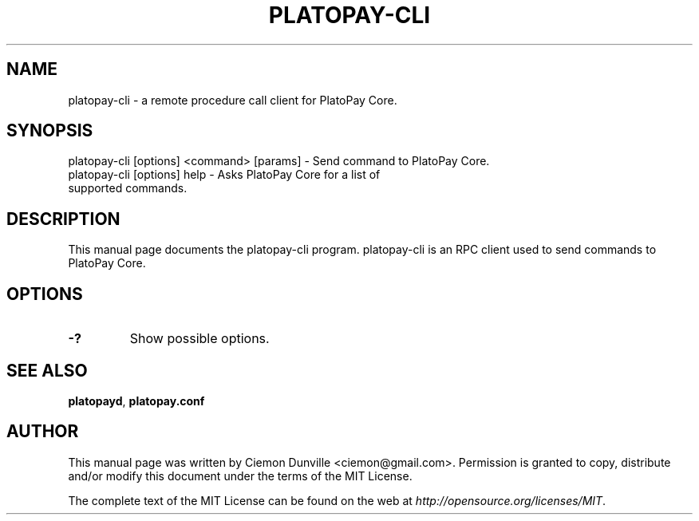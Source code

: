 .TH PLATOPAY-CLI "1" "June 2016" "platopay-cli 0.12"
.SH NAME
platopay-cli \- a remote procedure call client for PlatoPay Core. 
.SH SYNOPSIS
platopay-cli [options] <command> [params] \- Send command to PlatoPay Core. 
.TP
platopay-cli [options] help \- Asks PlatoPay Core for a list of supported commands.
.SH DESCRIPTION
This manual page documents the platopay-cli program. platopay-cli is an RPC client used to send commands to PlatoPay Core.

.SH OPTIONS
.TP
\fB\-?\fR
Show possible options.

.SH "SEE ALSO"
\fBplatopayd\fP, \fBplatopay.conf\fP
.SH AUTHOR
This manual page was written by Ciemon Dunville <ciemon@gmail.com>. Permission is granted to copy, distribute and/or modify this document under the terms of the MIT License.

The complete text of the MIT License can be found on the web at \fIhttp://opensource.org/licenses/MIT\fP.
